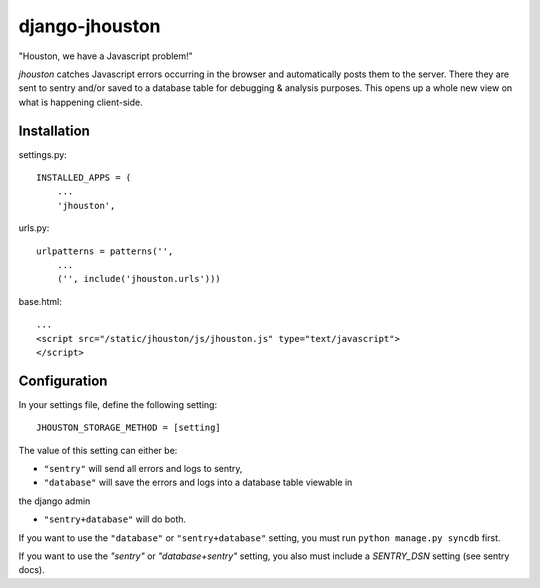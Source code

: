 ===============
django-jhouston
===============

"Houston, we have a Javascript problem!"

`jhouston` catches Javascript errors occurring in the browser and
automatically posts them to the server. There they are sent to sentry and/or
saved to a database table for debugging & analysis purposes. This opens up a
whole new view on what is happening client-side.

Installation
============

settings.py::

    INSTALLED_APPS = (
        ...
        'jhouston',

urls.py::

    urlpatterns = patterns('',
        ...
        ('', include('jhouston.urls')))

base.html::

    ...
    <script src="/static/jhouston/js/jhouston.js" type="text/javascript">
    </script>

Configuration
=============

In your settings file, define the following setting::

    JHOUSTON_STORAGE_METHOD = [setting]
    
The value of this setting can either be:

* ``"sentry"`` will send all errors and logs to sentry,

* ``"database"`` will save the errors and logs into a database table viewable in
the django admin

* ``"sentry+database"`` will do both.

If you want to use the ``"database"`` or ``"sentry+database"`` setting, you must run ``python manage.py syncdb`` first.

If you want to use the `"sentry"` or `"database+sentry"` setting, you also must include a `SENTRY_DSN` setting (see sentry docs).